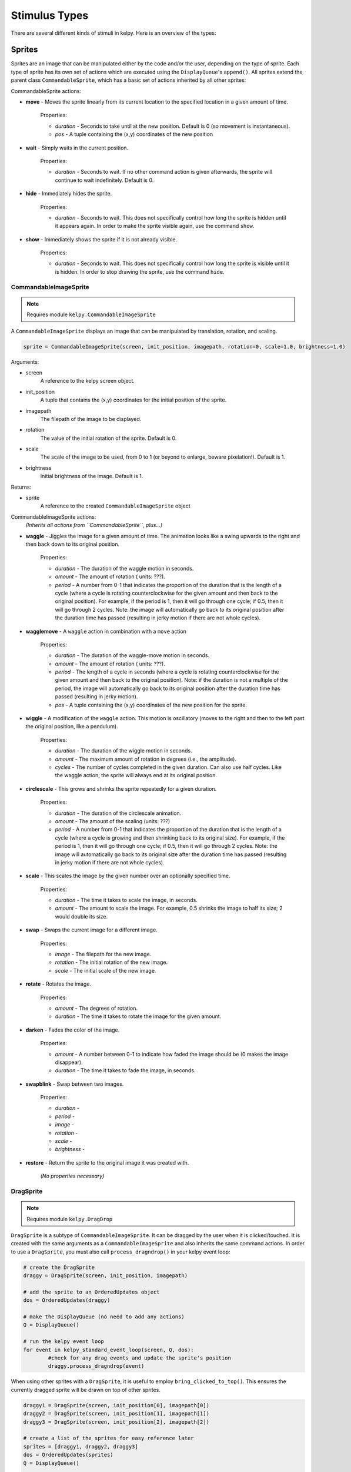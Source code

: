 .. _stimulus-types:

Stimulus Types
================

There are several different kinds of stimuli in kelpy. Here is an overview of the types:

Sprites
------------

Sprites are an image that can be manipulated either by the code and/or the user, depending on the type of sprite. Each type of sprite has its own set of actions which are executed using the ``DisplayQueue``'s ``append()``. All sprites extend the parent class ``CommandableSprite``, which has a basic set of actions inherited by all other sprites:

CommandableSprite actions:

* **move** - Moves the sprite linearly from its current location to the specified location in a given amount of time.

	Properties:

	* *duration* - Seconds to take until at the new position. Default is 0 (so movement is instantaneous).
	* *pos* - A tuple containing the (x,y) coordinates of the new position

* **wait** - Simply waits in the current position.

	Properties:

	* *duration* - Seconds to wait. If no other command action is given afterwards, the sprite will continue to wait indefinitely. Default is 0.

* **hide** - Immediately hides the sprite.

	Properties:

	* *duration* - Seconds to wait. This does not specifically control how long the sprite is hidden until it appears again. In order to make the sprite visible again, use the command ``show``.

* **show** - Immediately shows the sprite if it is not already visible.
	
	Properties:

	* *duration* - Seconds to wait. This does not specifically control how long the sprite is visible until it is hidden. In order to stop drawing the sprite, use the command ``hide``.


CommandableImageSprite
~~~~~~~~~~~~~~~~~~~~~~~~

.. note:: Requires module ``kelpy.CommandableImageSprite``

A ``CommandableImageSprite`` displays an image that can be manipulated by translation, rotation, and scaling.

.. code-block:: python

	sprite = CommandableImageSprite(screen, init_position, imagepath, rotation=0, scale=1.0, brightness=1.0)

Arguments:

* screen
	A reference to the kelpy screen object.

* init_position
	A tuple that contains the (x,y) coordinates for the initial position of the sprite.

* imagepath
	The filepath of the image to be displayed.

* rotation
	The value of the initial rotation of the sprite. Default is 0.

* scale
	The scale of the image to be used, from 0 to 1 (or beyond to enlarge, beware pixelation!). Default is 1.

* brightness
	Initial brightness of the image. Default is 1.

Returns:

* sprite
	A reference to the created ``CommandableImageSprite`` object

CommandableImageSprite actions:
	*(Inherits all actions from ``CommandableSprite``, plus...)*

* **waggle** - Jiggles the image for a given amount of time. The animation looks like a swing upwards to the right and then back down to its original position.

	Properties:

	* *duration* - The duration of the waggle motion in seconds.
	* *amount* - The amount of rotation ( units: ???).
	* *period* - A number from 0-1 that indicates the proportion of the duration that is the length of a cycle (where a cycle is rotating counterclockwise for the given amount and then back to the original position). For example, if the period is 1, then it will go through one cycle; if 0.5, then it will go through 2 cycles. Note: the image will automatically go back to its original position after the duration time has passed (resulting in jerky motion if there are not whole cycles).

* **wagglemove** - A ``waggle`` action in combination with a ``move`` action

	Properties:

	* *duration* - The duration of the waggle-move motion in seconds.
	* *amount* - The amount of rotation ( units: ???).
	* *period* - The length of a cycle in seconds (where a cycle is rotating counterclockwise for the given amount and then back to the original position). Note: if the duration is not a multiple of the period, the image will automatically go back to its original position after the duration time has passed (resulting in jerky motion).
	* *pos* - A tuple containing the (x,y) coordinates of the new position for the sprite.

* **wiggle** - A modification of the ``waggle`` action. This motion is oscillatory (moves to the right and then to the left past the original position, like a pendulum). 

	Properties:

	* *duration* - The duration of the wiggle motion in seconds.
	* *amount* - The maximum amount of rotation in degrees (i.e., the amplitude).
	* *cycles* - The number of cycles completed in the given duration. Can also use half cycles. Like the waggle action, the sprite will always end at its original position.

* **circlescale** - This grows and shrinks the sprite repeatedly for a given duration.

	Properties:

	* *duration* - The duration of the circlescale animation.
	* *amount* - The amount of the scaling (units: ???)
	* *period* - A number from 0-1 that indicates the proportion of the duration that is the length of a cycle (where a cycle is growing and then shrinking back to its original size). For example, if the period is 1, then it will go through one cycle; if 0.5, then it will go through 2 cycles. Note: the image will automatically go back to its original size after the duration time has passed (resulting in jerky motion if there are not whole cycles).

* **scale** - This scales the image by the given number over an optionally specified time.

	Properties:

	* *duration* - The time it takes to scale the image, in seconds.
	* *amount* - The amount to scale the image. For example, 0.5 shrinks the image to half its size; 2 would double its size.

* **swap** - Swaps the current image for a different image.

	Properties:

	* *image* - The filepath for the new image.
	* *rotation* - The initial rotation of the new image.
	* *scale* - The initial scale of the new image.

* **rotate** - Rotates the image.

	Properties:

	* *amount* - The degrees of rotation.
	* *duration* - The time it takes to rotate the image for the given amount.

* **darken** - Fades the color of the image.

	Properties:

	* *amount* - A number between 0-1 to indicate how faded the image should be (0 makes the image disappear).
	* *duration* - The time it takes to fade the image, in seconds.

* **swapblink** - Swap between two images.

	Properties:

	* *duration* - 
	* *period* - 
	* *image* -
	* *rotation* -
	* *scale* - 
	* *brightness* -

* **restore** - Return the sprite to the original image it was created with.

	*(No properties necessary)*



DragSprite
~~~~~~~~~~~~~~~~~~~~~~~~

.. note:: Requires module ``kelpy.DragDrop``

``DragSprite`` is a subtype of ``CommandableImageSprite``. It can be dragged by the user when it is clicked/touched. It is created with the same arguments as a ``CommandableImageSprite`` and also inherits the same command actions. In order to use a ``DragSprite``, you must also call ``process_dragndrop()`` in your kelpy event loop:

.. code-block:: python

	# create the DragSprite
	draggy = DragSprite(screen, init_position, imagepath)

	# add the sprite to an OrderedUpdates object
	dos = OrderedUpdates(draggy)

	# make the DisplayQueue (no need to add any actions)
	Q = DisplayQueue()

	# run the kelpy event loop
	for event in kelpy_standard_event_loop(screen, Q, dos):
		#check for any drag events and update the sprite's position
		draggy.process_dragndrop(event)

When using other sprites with a ``DragSprite``, it is useful to employ ``bring_clicked_to_top()``. This ensures the currently dragged sprite will be drawn on top of other sprites.

.. code-block:: python

	draggy1 = DragSprite(screen, init_position[0], imagepath[0])
	draggy2 = DragSprite(screen, init_position[1], imagepath[1])
	draggy3 = DragSprite(screen, init_position[2], imagepath[2])

	# create a list of the sprites for easy reference later
	sprites = [draggy1, draggy2, draggy3]
	dos = OrderedUpdates(sprites)
	Q = DisplayQueue()

	for event in kelpy_standard_event_loop(screen, Q, dos):
		# use reversed() in order to get the sprite on top 
		# (objects first in the array are drawn first, 
		# and thus under the other objects)
		for sprite in reversed(sprites):
			if sprite.process_dragndrop(event):
				bring_clicked_to_top(sprite, sprites, dos)
				break


DropSprite
~~~~~~~~~~~~~~~~~~~~~~~~

.. note:: Requires module ``kelpy.DragDrop``

``DropSprite`` is also a subtype of ``CommandableImageSprite`` and should be used in conjunction with ``DragSprite``. They can detect when ``DragSprites`` are dropped on top of them.

Like a ``DragSprite``, a ``DropSprite`` is created with the same arguments as a ``CommandableImageSprite``. To use ``DropSprites``, you must also call ``register_drop_zone()`` for your ``DragSprites`` in addition to ``was_dropped_into_zone()`` in the kelpy event loop. Check which sprite is on a DropSprite with ``who_was_dropped()``.

.. code-block:: python

	draggy1 = DragSprite(screen, init_position[0], imagepath[0])
	draggy2 = DragSprite(screen, init_position[1], imagepath[1])
	drop_zone = DropSprite(screen, init_position[2], imagepath[2])

	# register drop zone for the DragSprites
	draggy1.register_drop_zone(drop_zone)
	draggy2.register_drop_zone(drop_zone)

	sprites = [draggy1, draggy2, drop_zone]
	dos = OrderedUpdates(sprites)
	Q = DisplayQueue()

	for event in kelpy_standard_event_loop(screen, Q, dos):
		for sprite in reversed(sprites):
			if sprite.process_dragndrop(event):
				bring_clicked_to_top(sprite, sprites, dos)
				break

		# check if a sprite was dropped into a registered drop zone
		if was_dropped_into_zone(event):
			# optionally can check who was dropped
			who = who_was_dropped(event)
			if who is draggy1:
				# do something
			else:
				# do something else

TextSprite
~~~~~~~~~~~~~~~~~~~~~~~~

.. note:: Requires module ``kelpy.TextSprite``

``TextSprite`` is for displaying text in the kelpy screen. It only inherits actions from ``CommandableSprite``.

.. code-block:: python

	text = TextSprite(text, screen, init_position)

Arguments:

	* text
		The string of text to be displayed.

	* screen
		A reference to the kelpy screen object.

	* init_position
		A tuple that contains the (x,y) coordinates for the initial position of the text (the text is automatically centered at this point).



Other Visuals
----------------

AttentionGetter
~~~~~~~~~~~~~~~~~~~~~~~

.. note:: Requires module ``kelpy.AttentionGetter``

An ``AttentionGetter`` displays an animated .gif image and optionally plays sound simultaneously. This is particularly useful when running infant studies in order to get the participant's attention back to the screen. Unlike the kelpy sprites, ``AttentionGetters`` are not manipulated within the kelpy event loop.

.. code-block:: python

	#just call the function and you're done!
	gif_attention_getter(screen, position, images, sounds=None, keypress=None, stop_music=True, background_color=(255,255,255), duration=4.0)

Arguments:

	* screen
		A reference to the kelpy screen object.

	* position
		A tuple that contains the (x,y) coordinates for the initial position of the text (the text is automatically centered at this point).

	* images
		Can either be one .gif image filepath or a list of .gif image filepaths to use for the attention getter. If it is a list, the .gif used is selected randomly.

	* sounds
		Can either be one sound filepath or a list of sound filepaths. If it is a list, then the sound used is selected randomly. Default is no sound.

	* keypress
		A pygame keypress code that triggers the attention getter to stop and disappear. Default is no keypress reaction. See the list of key code constants:
		http://www.pygame.org/docs/ref/key.html

	* stop_music
		If True, the music stops after the .gif is played. Otherwise if False, the music continues to play even after the .gif ends. Default is True.

	* background_color
		RGB color of the background that the .gif is displayed on. Default is white.

	* duration
		The duration in seconds the .gif plays for (unless there is a keypress which stops it earlier). Default is 4 seconds.


Sounds
----------------

Sounds are simply played using ``play_sound()``:

..note:: No additional kelpy module required.

.. code-block:: python

	play_sound(filepath, wait=False, volume=0.65)

Arguments:

	* filepath
		The filepath for the sound file to be played.

	* wait
		If True, the program will wait until the sound is finished playing before it continues. Default is False.

	* volume
		A number from 0-1 that sets the sound's volume level. Default is 0.65.